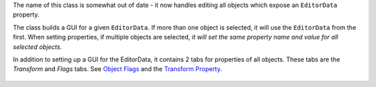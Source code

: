 The name of this class is somewhat out of date - it now handles editing
all objects which expose an ``EditorData`` property.

The class builds a GUI for a given ``EditorData``. If more than one
object is selected, it will use the ``EditorData`` from the first. When
setting properties, if multiple objects are selected, *it will set the
same property name and value for all selected objects*.

In addition to setting up a GUI for the EditorData, it contains 2 tabs
for properties of all objects. These tabs are the *Transform* and
*Flags* tabs. See `Object Flags <Object%20Flags>`__ and the `Transform
Property <Transform%20Property>`__.

.. figure:: http://i.imgur.com/JfUylH4.png
   :alt: 
